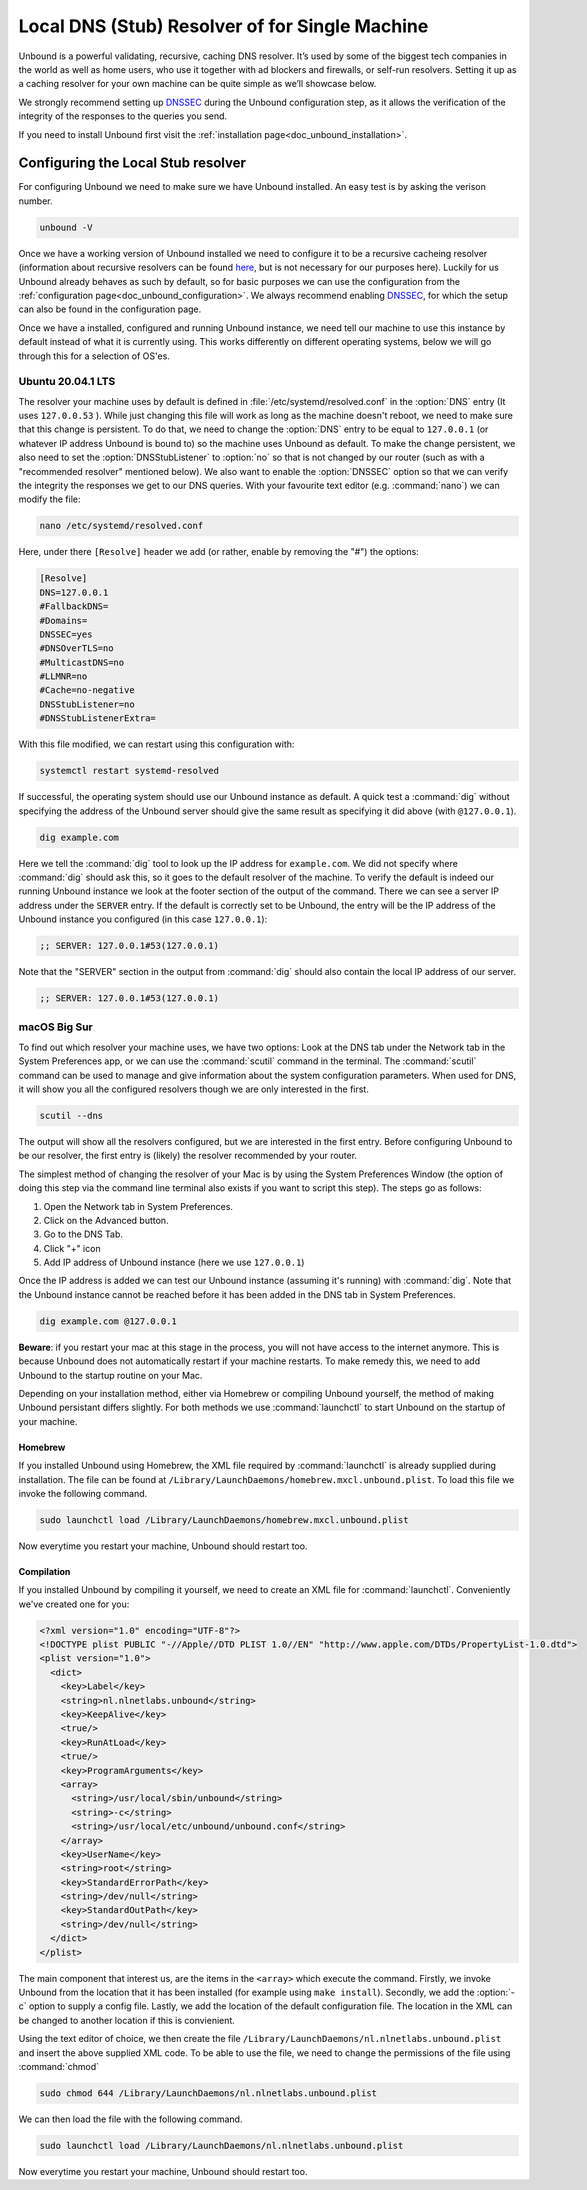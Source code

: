 .. _doc_unbound_local_stub:

Local DNS (Stub) Resolver of for Single Machine
-----------------------------------------------

.. @TODO rename to something more easy to understand instead of the strictly correct name

Unbound is a powerful validating, recursive, caching DNS resolver. It’s used by some of the biggest tech companies in the world as well as home users, who use it together with ad blockers and firewalls, or self-run resolvers. Setting it up as a caching resolver for your own machine can be quite simple as we’ll showcase below.

We strongly recommend setting up `DNSSEC <https://www.sidn.nl/en/cybersecurity/dnssec-explained>`_ during the Unbound configuration step, as it allows the verification of the integrity of the responses to the queries you send.

If you need to install Unbound first visit the :ref:`installation page<doc_unbound_installation>`.

Configuring the Local Stub resolver
===================================

For configuring Unbound we need to make sure we have Unbound installed. An easy test is by asking the verison number.

.. code-block:: bash

	unbound -V

Once we have a working version of Unbound installed we need to configure it to be a recursive cacheing resolver (information about recursive resolvers can be found
`here <https://www.cloudflare.com/en-gb/learning/dns/dns-server-types/>`_, but is not necessary for our purposes here).
Luckily for us Unbound already behaves as such by default, so for basic purposes we can use the configuration from the :ref:`configuration page<doc_unbound_configuration>`. We always recommend enabling `DNSSEC <https://www.sidn.nl/en/cybersecurity/dnssec-explained>`_, for which the setup can also be found in the configuration page.

Once we have a installed, configured and running Unbound instance, we need tell our machine to use this instance by default instead of what it is currently using. This works differently on different operating systems, below we will go through this for a selection of OS'es.


Ubuntu 20.04.1 LTS
******************

The resolver your machine uses by default is defined in :file:`/etc/systemd/resolved.conf` in the :option:`DNS` entry (It uses ``127.0.0.53`` ).
While just changing this file will work as long as the machine doesn't reboot, we need to make sure that this change is persistent. To do that, we need to change the :option:`DNS` entry to be equal to ``127.0.0.1`` (or whatever IP address Unbound is bound to) so the machine uses Unbound as default.
To make the change persistent, we also need to set the :option:`DNSStubListener` to :option:`no` so that is not changed by our router (such as with a "recommended resolver" mentioned below). We also want to enable the :option:`DNSSEC` option so that we can verify the integrity the responses we get to our DNS queries. With your favourite text editor (e.g. :command:`nano`) we can modify the file:

.. code-block:: bash

	nano /etc/systemd/resolved.conf

Here, under there ``[Resolve]`` header we add (or rather, enable by removing the "#") the options:

.. code-block:: bash

	[Resolve]
	DNS=127.0.0.1
	#FallbackDNS=
	#Domains=
	DNSSEC=yes
	#DNSOverTLS=no
	#MulticastDNS=no
	#LLMNR=no
	#Cache=no-negative
	DNSStubListener=no
	#DNSStubListenerExtra=

With this file modified, we can restart using this configuration with: 

.. code-block:: bash

	systemctl restart systemd-resolved

If successful, the operating system should use our Unbound instance as default. A quick test a :command:`dig` without specifying the address of the Unbound server should give the same result as specifying it did above (with ``@127.0.0.1``).

.. code-block:: bash

	dig example.com


Here we tell the :command:`dig` tool to look up the IP address for ``example.com``. We did not specify where :command:`dig` should ask this, so it goes to the default resolver of the machine. To verify the default is indeed our running Unbound instance we look at the footer section of the output of the command. There we can see a server IP address under the ``SERVER`` entry. If the default is correctly set to be Unbound, the entry will be the IP address of the Unbound instance you configured (in this case ``127.0.0.1``):

.. code-block:: bash

	;; SERVER: 127.0.0.1#53(127.0.0.1)

Note that the "SERVER" section in the output from :command:`dig` should also contain the local IP address of our server.

.. code-block:: bash

	;; SERVER: 127.0.0.1#53(127.0.0.1)

.. IS UNBOUND PERSISTENT HERE?!

macOS Big Sur
*************

To find out which resolver your machine uses, we have two options: Look at the DNS tab under the Network tab in the System Preferences app, or we can use the :command:`scutil` command in the terminal. The :command:`scutil` command can be used to manage and give information about the system configuration parameters. When used for DNS, it will show you all the configured resolvers though we are only interested in the first.

.. code-block:: bash

	scutil --dns

The output will show all the resolvers configured, but we are interested in the first entry. Before configuring Unbound to be our resolver, the first entry is 
(likely) the resolver recommended by your router.

The simplest method of changing the resolver of your Mac is by using the System Preferences Window (the option of doing this step via the command line terminal also exists if you want to script this step).
The steps go as follows:

1. Open the Network tab in System Preferences.

#. Click on the Advanced button.

#. Go to the DNS Tab.

#. Click "+" icon

#. Add IP address of Unbound instance (here we use ``127.0.0.1``)


.. DO WE NEED TO ADD PICTURES HERE? 

Once the IP address is added we can test our Unbound instance (assuming it's running)  with :command:`dig`. Note that the Unbound instance cannot be reached before it has been added in the DNS tab in System Preferences.

.. code:: bash

	dig example.com @127.0.0.1

**Beware**: if you restart your mac at this stage in the process, you will not have access to the internet anymore. This is because Unbound does not automatically restart if your machine restarts. To make remedy this, we need to add Unbound to the startup routine on your Mac.

Depending on your installation method, either via Homebrew or compiling Unbound yourself, the method of making Unbound persistant differs slightly. For both methods we use :command:`launchctl` to start Unbound on the startup of your machine.

Homebrew
^^^^^^^^

If you installed Unbound using Homebrew, the XML file required by :command:`launchctl` is already supplied during installation. The file can be found at ``/Library/LaunchDaemons/homebrew.mxcl.unbound.plist``. To load this file we invoke the following command.

.. code:: bash

	sudo launchctl load /Library/LaunchDaemons/homebrew.mxcl.unbound.plist

Now everytime you restart your machine, Unbound should restart too.

Compilation
^^^^^^^^^^^

If you installed Unbound by compiling it yourself, we need to create an XML file for :command:`launchctl`. Conveniently we've created one for you:

.. zet XML in unbound/contrib (contributed code)

.. code:: bash

	<?xml version="1.0" encoding="UTF-8"?>
	<!DOCTYPE plist PUBLIC "-//Apple//DTD PLIST 1.0//EN" "http://www.apple.com/DTDs/PropertyList-1.0.dtd">
	<plist version="1.0">
	  <dict>
	    <key>Label</key>
	    <string>nl.nlnetlabs.unbound</string>
	    <key>KeepAlive</key>
	    <true/>
	    <key>RunAtLoad</key>
	    <true/>
	    <key>ProgramArguments</key>
	    <array>
	      <string>/usr/local/sbin/unbound</string>
	      <string>-c</string>
	      <string>/usr/local/etc/unbound/unbound.conf</string>
	    </array>
	    <key>UserName</key>
	    <string>root</string>
	    <key>StandardErrorPath</key>
	    <string>/dev/null</string>
	    <key>StandardOutPath</key>
	    <string>/dev/null</string>
	  </dict>
	</plist>

The main component that interest us, are the items in the ``<array>`` which execute the command. Firstly, we invoke Unbound from the location that it has been installed (for example using ``make install``). Secondly, we add the :option:`-c` option to supply a config file. Lastly, we add the location of the default configuration file. The location in the XML can be changed to another location if this is convienient.

Using the text editor of choice, we then create the file ``/Library/LaunchDaemons/nl.nlnetlabs.unbound.plist`` and insert the above supplied XML code. To be able to use the file, we need to change the permissions of the file using :command:`chmod`

.. code:: bash

	sudo chmod 644 /Library/LaunchDaemons/nl.nlnetlabs.unbound.plist

We can then load the file with the following command.

.. code:: bash

	sudo launchctl load /Library/LaunchDaemons/nl.nlnetlabs.unbound.plist

Now everytime you restart your machine, Unbound should restart too.









